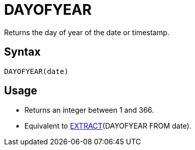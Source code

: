 = DAYOFYEAR

Returns the day of year of the date or timestamp.

== Syntax
----
DAYOFYEAR(date)
----

== Usage

* Returns an integer between 1 and 366.
* Equivalent to xref:extract.adoc[EXTRACT](DAYOFYEAR FROM date).